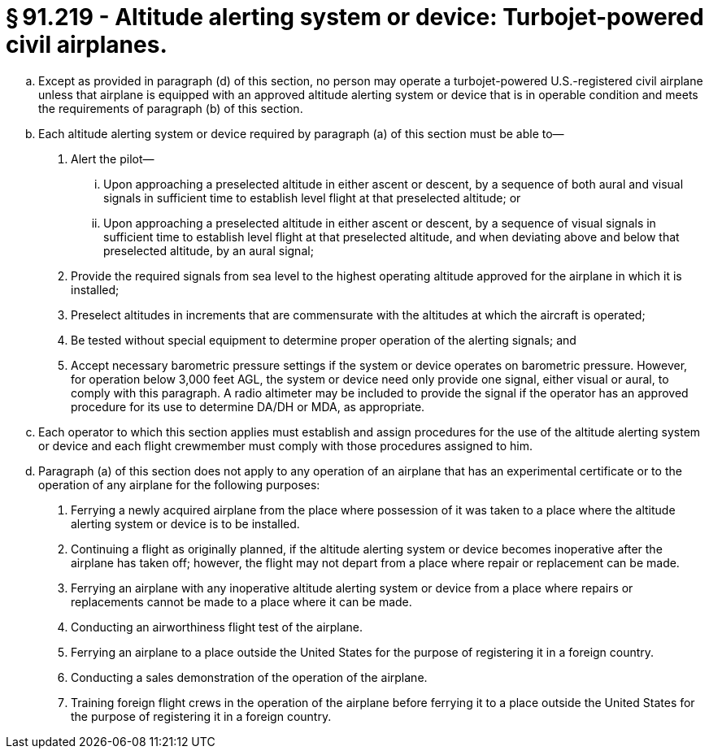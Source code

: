 # § 91.219 - Altitude alerting system or device: Turbojet-powered civil airplanes.

[loweralpha]
. Except as provided in paragraph (d) of this section, no person may operate a turbojet-powered U.S.-registered civil airplane unless that airplane is equipped with an approved altitude alerting system or device that is in operable condition and meets the requirements of paragraph (b) of this section.
. Each altitude alerting system or device required by paragraph (a) of this section must be able to—
[arabic]
.. Alert the pilot—
[lowerroman]
... Upon approaching a preselected altitude in either ascent or descent, by a sequence of both aural and visual signals in sufficient time to establish level flight at that preselected altitude; or
... Upon approaching a preselected altitude in either ascent or descent, by a sequence of visual signals in sufficient time to establish level flight at that preselected altitude, and when deviating above and below that preselected altitude, by an aural signal;
.. Provide the required signals from sea level to the highest operating altitude approved for the airplane in which it is installed;
.. Preselect altitudes in increments that are commensurate with the altitudes at which the aircraft is operated;
.. Be tested without special equipment to determine proper operation of the alerting signals; and
.. Accept necessary barometric pressure settings if the system or device operates on barometric pressure. However, for operation below 3,000 feet AGL, the system or device need only provide one signal, either visual or aural, to comply with this paragraph. A radio altimeter may be included to provide the signal if the operator has an approved procedure for its use to determine DA/DH or MDA, as appropriate.
. Each operator to which this section applies must establish and assign procedures for the use of the altitude alerting system or device and each flight crewmember must comply with those procedures assigned to him.
. Paragraph (a) of this section does not apply to any operation of an airplane that has an experimental certificate or to the operation of any airplane for the following purposes:
[arabic]
.. Ferrying a newly acquired airplane from the place where possession of it was taken to a place where the altitude alerting system or device is to be installed.
.. Continuing a flight as originally planned, if the altitude alerting system or device becomes inoperative after the airplane has taken off; however, the flight may not depart from a place where repair or replacement can be made.
.. Ferrying an airplane with any inoperative altitude alerting system or device from a place where repairs or replacements cannot be made to a place where it can be made.
.. Conducting an airworthiness flight test of the airplane.
.. Ferrying an airplane to a place outside the United States for the purpose of registering it in a foreign country.
.. Conducting a sales demonstration of the operation of the airplane.
.. Training foreign flight crews in the operation of the airplane before ferrying it to a place outside the United States for the purpose of registering it in a foreign country.

